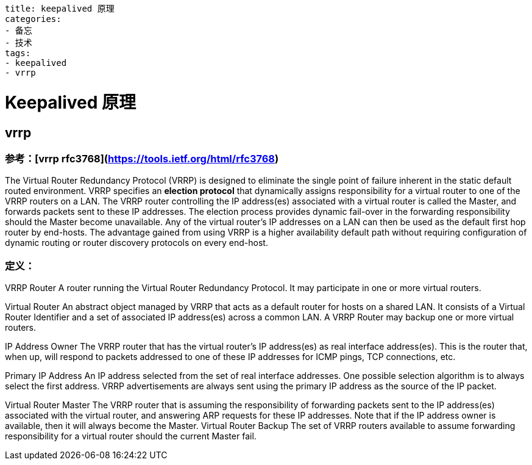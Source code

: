 ----
title: keepalived 原理
categories:
- 备忘
- 技术
tags:
- keepalived
- vrrp
----

= Keepalived 原理


== vrrp

=== 参考：[vrrp rfc3768](https://tools.ietf.org/html/rfc3768)

The Virtual Router Redundancy Protocol (VRRP) is designed to
eliminate the single point of failure inherent in the static default
routed environment.  VRRP specifies an **election protocol** that
dynamically assigns responsibility for a virtual router to one of the
VRRP routers on a LAN.  The VRRP router controlling the IP
address(es) associated with a virtual router is called the Master,
and forwards packets sent to these IP addresses.  The election
process provides dynamic fail-over in the forwarding responsibility
should the Master become unavailable.  Any of the virtual router's IP
addresses on a LAN can then be used as the default first hop router
by end-hosts.  The advantage gained from using VRRP is a higher
availability default path without requiring configuration of dynamic
routing or router discovery protocols on every end-host.


=== 定义：

VRRP Router            A router running the Virtual Router Redundancy
                          Protocol.  It may participate in one or more
                          virtual routers.

Virtual Router         An abstract object managed by VRRP that acts
                       as a default router for hosts on a shared LAN.
                       It consists of a Virtual Router Identifier and
                       a set of associated IP address(es) across a
                       common LAN.  A VRRP Router may backup one or
                       more virtual routers.

IP Address Owner       The VRRP router that has the virtual router's
                       IP address(es) as real interface address(es).
                       This is the router that, when up, will respond
                       to packets addressed to one of these IP
                       addresses for ICMP pings, TCP connections,
                       etc.

Primary IP Address     An IP address selected from the set of real
                       interface addresses.  One possible selection
                       algorithm is to always select the first
                       address.  VRRP advertisements are always sent
                       using the primary IP address as the source of
                       the IP packet.

Virtual Router Master  The VRRP router that is assuming the
                          responsibility of forwarding packets sent to
                          the IP address(es) associated with the virtual
                          router, and answering ARP requests for these
                          IP addresses.  Note that if the IP address
                          owner is available, then it will always become
                          the Master.
Virtual Router Backup  The set of VRRP routers available to assume
                          forwarding responsibility for a virtual router
                          should the current Master fail.





